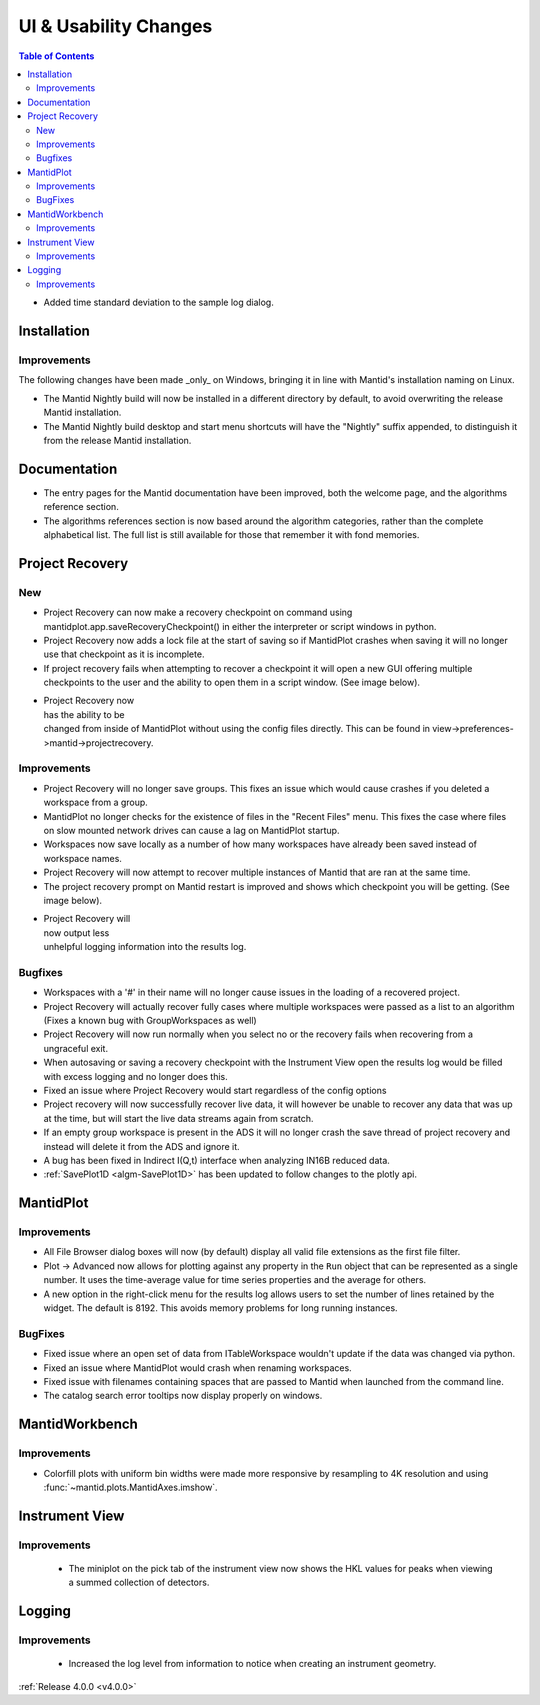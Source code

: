 ======================
UI & Usability Changes
======================

.. contents:: Table of Contents
   :local:

- Added time standard deviation to the sample log dialog.

Installation
------------

Improvements
############

The following changes have been made _only_ on Windows, bringing it in line with Mantid's installation naming on Linux.

- The Mantid Nightly build will now be installed in a different directory by default, to avoid overwriting the release Mantid installation.
- The Mantid Nightly build desktop and start menu shortcuts will have the "Nightly" suffix appended, to distinguish it from the release Mantid installation.

Documentation
-------------

- The entry pages for the Mantid documentation have been improved, both the welcome page, and the algorithms reference section.
- The algorithms references section is now based around the algorithm categories, rather than the complete alphabetical list. The full list is still available for those that remember it with fond memories.

Project Recovery
----------------

New
###

- Project Recovery can now make a recovery checkpoint on command using mantidplot.app.saveRecoveryCheckpoint() in either the interpreter or script windows in python.
- Project Recovery now adds a lock file at the start of saving so if MantidPlot crashes when saving it will no longer use that checkpoint as it is incomplete.
- If project recovery fails when attempting to recover a checkpoint it will open a new GUI offering multiple checkpoints to the user and the ability to open them in a script window. (See image below).

.. figure:: ../../images/ProjectRecoveryFailureDialog.png
    :class: screenshot
    :align: right
    :figwidth: 70%

- Project Recovery now has the ability to be changed from inside of MantidPlot without using the config files directly. This can be found in view->preferences->mantid->projectrecovery.


Improvements
############

- Project Recovery will no longer save groups. This fixes an issue which would cause crashes if you deleted a workspace from a group.
- MantidPlot no longer checks for the existence of files in the "Recent Files" menu. This fixes the case where files on slow mounted network drives can cause a lag on MantidPlot startup.
- Workspaces now save locally as a number of how many workspaces have already been saved instead of workspace names.
- Project Recovery will now attempt to recover multiple instances of Mantid that are ran at the same time.
- The project recovery prompt on Mantid restart is improved and shows which checkpoint you will be getting. (See image below).

.. figure:: ../../images/ProjectRecoveryDialog.png
    :class: screenshot
    :align: right
    :figwidth: 70%

- Project Recovery will now output less unhelpful logging information into the results log.

Bugfixes
########

- Workspaces with a '#' in their name will no longer cause issues in the loading of a recovered project.
- Project Recovery will actually recover fully cases where multiple workspaces were passed as a list to an algorithm (Fixes a known bug with GroupWorkspaces as well)
- Project Recovery will now run normally when you select no or the recovery fails when recovering from a ungraceful exit.
- When autosaving or saving a recovery checkpoint with the Instrument View open the results log would be filled with excess logging and no longer does this.
- Fixed an issue where Project Recovery would start regardless of the config options
- Project recovery will now successfully recover live data, it will however be unable to recover any data that was up at the time, but will start the live data streams again from scratch.
- If an empty group workspace is present in the ADS it will no longer crash the save thread of project recovery and instead will delete it from the ADS and ignore it.
- A bug has been fixed in Indirect I(Q,t) interface when analyzing IN16B reduced data.
- :ref:`SavePlot1D <algm-SavePlot1D>` has been updated to follow changes to the plotly api.

MantidPlot
----------

Improvements
############

- All File Browser dialog boxes will now (by default) display all valid file extensions as the first file filter.
- Plot -> Advanced now allows for plotting against any property in the ``Run`` object that can be represented as a single number. It uses the time-average value for time series properties and the average for others.
- A new option in the right-click menu for the results log allows users to set the number of lines retained by the widget. The default is 8192. This avoids memory problems for long running instances.

BugFixes
########

- Fixed issue where an open set of data from ITableWorkspace wouldn't update if the data was changed via python.
- Fixed an issue where MantidPlot would crash when renaming workspaces.
- Fixed issue with filenames containing spaces that are passed to Mantid when launched from the command line.
- The catalog search error tooltips now display properly on windows.

MantidWorkbench
---------------

Improvements
############

- Colorfill plots with uniform bin widths were made more responsive by resampling to 4K resolution and using :func:`~mantid.plots.MantidAxes.imshow`.

Instrument View
---------------

Improvements
############
 - The miniplot on the pick tab of the instrument view now shows the HKL values for peaks when viewing a summed collection of detectors.

Logging
-------

Improvements
############

 - Increased the log level from information to notice when creating an instrument geometry.

:ref:`Release 4.0.0 <v4.0.0>`

